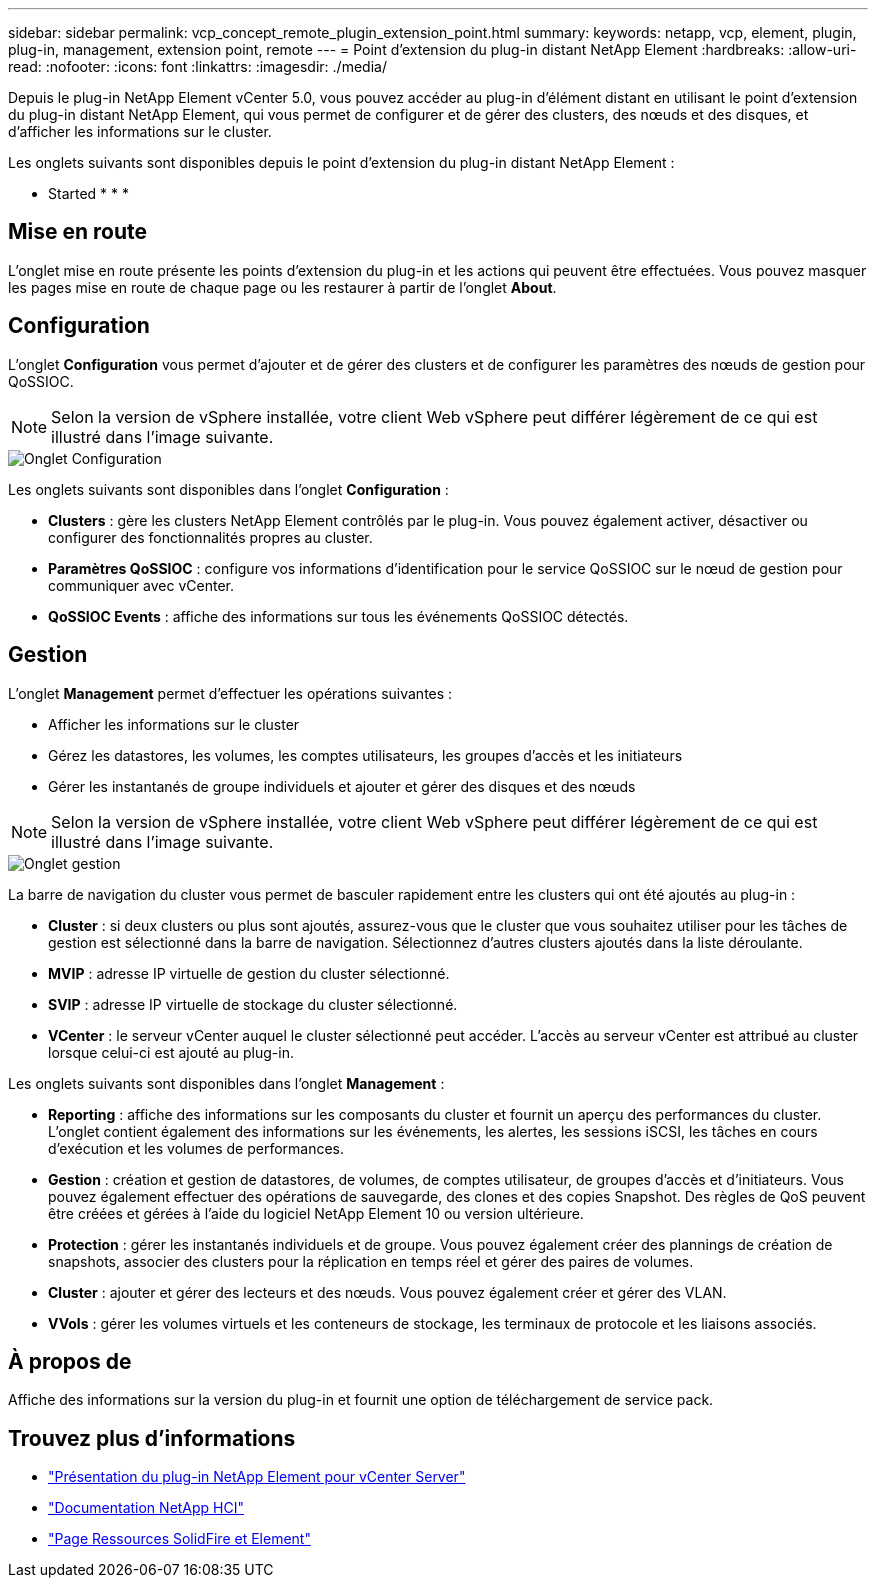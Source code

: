 ---
sidebar: sidebar 
permalink: vcp_concept_remote_plugin_extension_point.html 
summary:  
keywords: netapp, vcp, element, plugin, plug-in, management, extension point, remote 
---
= Point d'extension du plug-in distant NetApp Element
:hardbreaks:
:allow-uri-read: 
:nofooter: 
:icons: font
:linkattrs: 
:imagesdir: ./media/


[role="lead"]
Depuis le plug-in NetApp Element vCenter 5.0, vous pouvez accéder au plug-in d'élément distant en utilisant le point d'extension du plug-in distant NetApp Element, qui vous permet de configurer et de gérer des clusters, des nœuds et des disques, et d'afficher les informations sur le cluster.

Les onglets suivants sont disponibles depuis le point d'extension du plug-in distant NetApp Element :

*  Started
* 
* 
* 




== Mise en route

L'onglet mise en route présente les points d'extension du plug-in et les actions qui peuvent être effectuées. Vous pouvez masquer les pages mise en route de chaque page ou les restaurer à partir de l'onglet *About*.



== Configuration

L'onglet *Configuration* vous permet d'ajouter et de gérer des clusters et de configurer les paramètres des nœuds de gestion pour QoSSIOC.


NOTE: Selon la version de vSphere installée, votre client Web vSphere peut différer légèrement de ce qui est illustré dans l'image suivante.

image::vcp_config_tab.png[Onglet Configuration]

Les onglets suivants sont disponibles dans l'onglet *Configuration* :

* *Clusters* : gère les clusters NetApp Element contrôlés par le plug-in. Vous pouvez également activer, désactiver ou configurer des fonctionnalités propres au cluster.
* *Paramètres QoSSIOC* : configure vos informations d'identification pour le service QoSSIOC sur le nœud de gestion pour communiquer avec vCenter.
* *QoSSIOC Events* : affiche des informations sur tous les événements QoSSIOC détectés.




== Gestion

L'onglet *Management* permet d'effectuer les opérations suivantes :

* Afficher les informations sur le cluster
* Gérez les datastores, les volumes, les comptes utilisateurs, les groupes d'accès et les initiateurs
* Gérer les instantanés de groupe individuels et ajouter et gérer des disques et des nœuds



NOTE: Selon la version de vSphere installée, votre client Web vSphere peut différer légèrement de ce qui est illustré dans l'image suivante.

image::vcp_management_tab.png[Onglet gestion]

La barre de navigation du cluster vous permet de basculer rapidement entre les clusters qui ont été ajoutés au plug-in :

* *Cluster* : si deux clusters ou plus sont ajoutés, assurez-vous que le cluster que vous souhaitez utiliser pour les tâches de gestion est sélectionné dans la barre de navigation. Sélectionnez d'autres clusters ajoutés dans la liste déroulante.
* *MVIP* : adresse IP virtuelle de gestion du cluster sélectionné.
* *SVIP* : adresse IP virtuelle de stockage du cluster sélectionné.
* *VCenter* : le serveur vCenter auquel le cluster sélectionné peut accéder. L'accès au serveur vCenter est attribué au cluster lorsque celui-ci est ajouté au plug-in.


Les onglets suivants sont disponibles dans l'onglet *Management* :

* *Reporting* : affiche des informations sur les composants du cluster et fournit un aperçu des performances du cluster. L'onglet contient également des informations sur les événements, les alertes, les sessions iSCSI, les tâches en cours d'exécution et les volumes de performances.
* *Gestion* : création et gestion de datastores, de volumes, de comptes utilisateur, de groupes d'accès et d'initiateurs. Vous pouvez également effectuer des opérations de sauvegarde, des clones et des copies Snapshot. Des règles de QoS peuvent être créées et gérées à l'aide du logiciel NetApp Element 10 ou version ultérieure.
* *Protection* : gérer les instantanés individuels et de groupe. Vous pouvez également créer des plannings de création de snapshots, associer des clusters pour la réplication en temps réel et gérer des paires de volumes.
* *Cluster* : ajouter et gérer des lecteurs et des nœuds. Vous pouvez également créer et gérer des VLAN.
* *VVols* : gérer les volumes virtuels et les conteneurs de stockage, les terminaux de protocole et les liaisons associés.




== À propos de

Affiche des informations sur la version du plug-in et fournit une option de téléchargement de service pack.

[discrete]
== Trouvez plus d'informations

* link:concept_vcp_product_overview.html["Présentation du plug-in NetApp Element pour vCenter Server"]
* https://docs.netapp.com/us-en/hci/index.html["Documentation NetApp HCI"^]
* https://www.netapp.com/data-storage/solidfire/documentation["Page Ressources SolidFire et Element"^]

